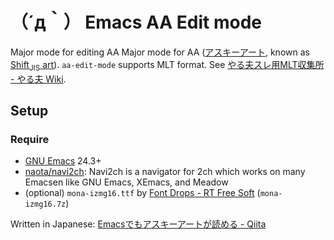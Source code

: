 * （´д｀） Emacs AA Edit mode
#+BEGIN_HTML
<a href="https://melpa.org/#/aa-edit-mode"><img src="https://melpa.org/packages/aa-edit-mode-badge.svg" alt="MELPA"></a>
#+END_HTML

Major mode for editing AA Major mode for AA ([[https://ja.wikipedia.org/wiki/%E3%82%A2%E3%82%B9%E3%82%AD%E3%83%BC%E3%82%A2%E3%83%BC%E3%83%88][アスキーアート]], known as [[https://en.wikipedia.org/wiki/Shift_JIS_art][Shift_JIS art]]).
=aa-edit-mode= supports MLT format.  See [[http://yaruo.wikia.com/wiki/%E3%82%84%E3%82%8B%E5%A4%AB%E3%82%B9%E3%83%AC%E7%94%A8MLT%E5%8F%8E%E9%9B%86%E6%89%80][やる夫スレ用MLT収集所 - やる夫 Wiki]].

** Setup
*** Require
- [[https://www.gnu.org/software/emacs/][GNU Emacs]] 24.3+
- [[https://github.com/naota/navi2ch][naota/navi2ch]]: Navi2ch is a navigator for 2ch which works on many Emacsen like GNU Emacs, XEmacs, and Meadow
- (optional) =mona-izmg16.ttf= by [[https://sites.google.com/site/rtfreesoft/font-drop][Font Drops - RT Free Soft]] (=mona-izmg16.7z=)

Written in Japanese: [[http://qiita.com/tadsan/items/4ed132f5d4372447090f][Emacsでもアスキーアートが読める - Qiita]]

[[file:yaruo.png]]
